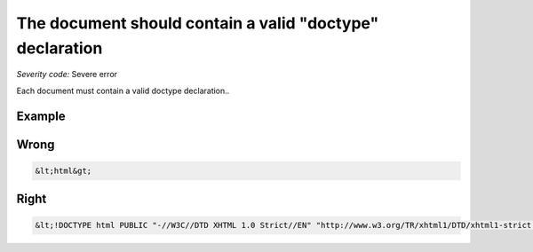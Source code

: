 ===============================
The document should contain a valid "doctype" declaration
===============================

*Severity code:* Severe error

.. php:class:: doctypeProvided


Each document must contain a valid doctype declaration..



Example
-------
Wrong
-----

.. code-block:: html

    &lt;html&gt;



Right
-----

.. code-block:: html

    &lt;!DOCTYPE html PUBLIC "-//W3C//DTD XHTML 1.0 Strict//EN" "http://www.w3.org/TR/xhtml1/DTD/xhtml1-strict.dtd"&gt;&lt;html xmlns="http://www.w3.org/1999/xhtml" xml:lang="en" lang="en"&gt;




